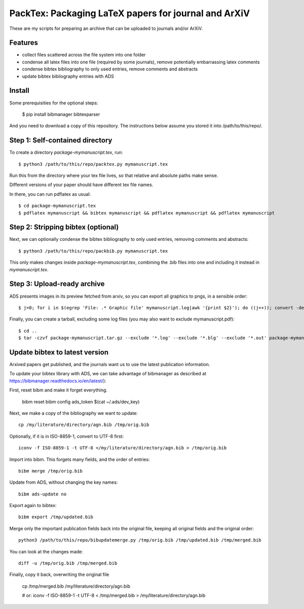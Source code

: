 ======================================================
PackTex: Packaging LaTeX papers for journal and ArXiV
======================================================

These are my scripts for preparing an archive that can be uploaded to journals and/or ArXiV.

Features
--------

* collect files scattered across the file system into one folder
* condense all latex files into one file (required by some journals), remove potentially embarrassing latex comments
* condense bibtex bibliography to only used entries, remove comments and abstracts
* update bibtex bibliography entries with ADS

Install
-------

Some prerequisities for the optional steps:

    $ pip install bibmanager bibtexparser

And you need to download a copy of this repository. The instructions below
assume you stored it into /path/to/this/repo/.

Step 1: Self-contained directory
---------------------------------

To create a directory `package-mymanuscript.tex`, run::

    $ python3 /path/to/this/repo/packtex.py mymanuscript.tex

Run this from the directory where your tex file lives, so that relative and absolute paths make sense.

Different versions of your paper should have different tex file names.

In there, you can run pdflatex as usual::

    $ cd package-mymanuscript.tex
    $ pdflatex mymanuscript && bibtex mymanuscript && pdflatex mymanuscript && pdflatex mymanuscript

Step 2: Stripping bibtex (optional)
-----------------------------------

Next, we can optionally condense the bibtex bibliography to only used entries, removing comments and abstracts::

    $ python3 /path/to/this/repo/packbib.py mymanuscript.tex

This only makes changes inside `package-mymanuscript.tex`, combining the .bib files into one 
and including it instead in `mymanuscript.tex`.

Step 3: Upload-ready archive
--------------------

ADS presents images in its preview fetched from arxiv, so you can export all graphics to pngs, in a sensible order::

    $ j=0; for i in $(egrep 'File: .* Graphic file' mymanuscript.log|awk '{print $2}'); do ((j++)); convert -density 100 $i -background white -alpha remove -alpha off $(printf pngs/fig_%02d.png $j); done

Finally, you can create a tarball, excluding some log files (you may also want to exclude mymanuscript.pdf)::

    $ cd ..
    $ tar -czvf package-mymanuscript.tar.gz --exclude '*.log' --exclude '*.blg' --exclude '*.out' package-mymanuscript.tex/

Update bibtex to latest version
-------------------------------

Arxived papers get published, and the journals want us to use the latest publication information.

To update your bibtex library with ADS, we can take advantage of bibmanager as described at https://bibmanager.readthedocs.io/en/latest/):

First, reset bibm and make it forget everything.

    bibm reset
    bibm config ads_token $(cat ~/.ads/dev_key)

Next, we make a copy of the bibliography we want to update::

    cp /my/literature/directory/agn.bib /tmp/orig.bib

Optionally, if it is in ISO-8859-1, convert to UTF-8 first::

    iconv -f ISO-8859-1 -t UTF-8 </my/literature/directory/agn.bib > /tmp/orig.bib

Import into bibm. This forgets many fields, and the order of entries::

    bibm merge /tmp/orig.bib

Update from ADS, without changing the key names::

    bibm ads-update no

Export again to bibtex::

    bibm export /tmp/updated.bib

Merge only the important publication fields back into the original file, keeping all original fields and the original order::

    python3 /path/to/this/repo/bibupdatemerge.py /tmp/orig.bib /tmp/updated.bib /tmp/merged.bib

You can look at the changes made::

    diff -u /tmp/orig.bib /tmp/merged.bib

Finally, copy it back, overwriting the original file

    cp /tmp/merged.bib /my/literature/directory/agn.bib
    
    # or: 
    iconv -f ISO-8859-1 -t UTF-8 < /tmp/merged.bib > /my/literature/directory/agn.bib

